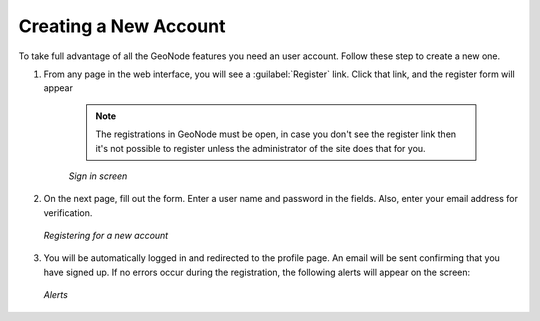 Creating a New Account
======================

To take full advantage of all the GeoNode features you need an user account. Follow these step to create a new one.

#. From any page in the web interface, you will see a :guilabel:`Register` link. Click that link, and the register form will appear

    .. note:: The registrations in GeoNode must be open, in case you don't see the register link then it's not possible to register unless the administrator of the site does that for you.

    .. figure:: img/register_button.jpg
          :align: center

          *Sign in screen*

#. On the next page, fill out the form. Enter a user name and password in the fields. Also, enter your email address for verification.

   .. figure:: img/register_form.jpg
          :align: center

          *Registering for a new account*

#. You will be automatically logged in and redirected to the profile page. An email will be sent confirming that you have signed up. If no errors occur during the registration, the following alerts will appear on the screen:

   .. figure:: img/register_alerts.jpg
          :align: center

          *Alerts*
